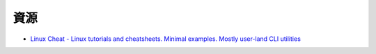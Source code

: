 ========================================
資源
========================================

* `Linux Cheat - Linux tutorials and cheatsheets. Minimal examples. Mostly user-land CLI utilities <https://github.com/cirosantilli/linux-cheat>`_
